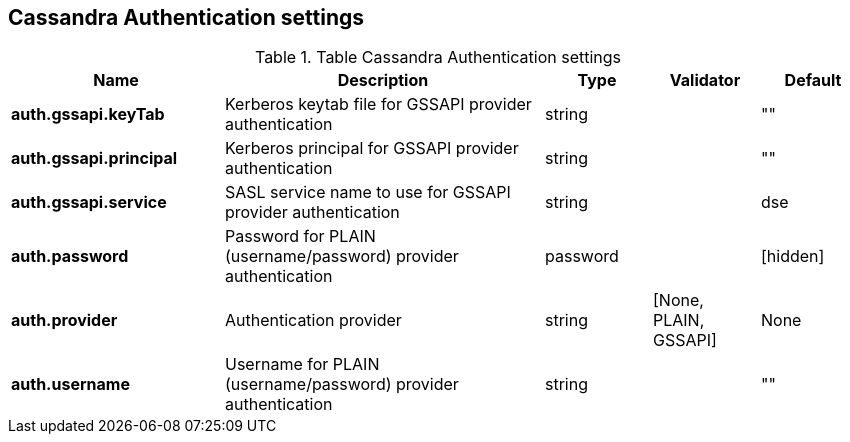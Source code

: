 // DO NOT EDIT, Auto-Generated by the org.apache.kafka.common.config.AsciiDocGenerator
// DO NOT EDIT, Please see class com.datastax.oss.common.sink.config.AuthenticatorConfig
== Cassandra Authentication settings

.Table Cassandra Authentication settings
[cols="2,3,1,1,1"]
|===
|Name | Description | Type | Validator | Default

| *auth.gssapi.keyTab*
| Kerberos keytab file for GSSAPI provider authentication
| string
|
| ""

| *auth.gssapi.principal*
| Kerberos principal for GSSAPI provider authentication
| string
|
| ""

| *auth.gssapi.service*
| SASL service name to use for GSSAPI provider authentication
| string
|
| dse

| *auth.password*
| Password for PLAIN (username/password) provider authentication
| password
|
| [hidden]

| *auth.provider*
| Authentication provider
| string
| [None, PLAIN, GSSAPI]
| None

| *auth.username*
| Username for PLAIN (username/password) provider authentication
| string
|
| ""

|===
